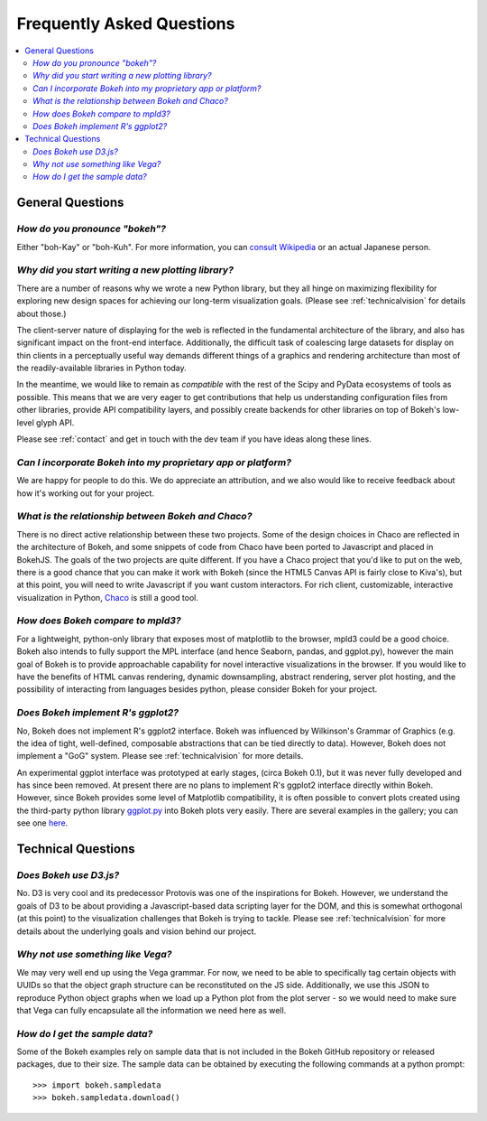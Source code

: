 
.. _faq:

Frequently Asked Questions
##########################

.. contents::
    :local:
    :depth: 2
    :backlinks: none

..
    OK this is pretty maddening. If there is a better way to get all the answers, including
    multi-paragraph ones, to render in the same font, with the same sidebar, with all of
    their text, please make it better.

General Questions
=================

*How do you pronounce "bokeh"?*
-------------------------------

Either "boh-Kay" or "boh-Kuh".  For more information, you can
`consult Wikipedia <http://en.wikipedia.org/wiki/Bokeh>`_ or an actual
Japanese person.

*Why did you start writing a new plotting library?*
---------------------------------------------------

There are a number of reasons why we wrote a new Python library, but they
all hinge on maximizing flexibility for exploring new design spaces for
achieving our long-term visualization goals.  (Please see
:ref:`technicalvision` for details about those.)

The client-server nature of displaying for the web is reflected in the
fundamental architecture of the library, and also has significant impact on
the front-end interface.  Additionally, the difficult task of coalescing
large datasets for display on thin clients in a perceptually useful way
demands different things of a graphics and rendering architecture than most
of the readily-available libraries in Python today.

In the meantime, we would like to remain as *compatible* with the rest of
the Scipy and PyData ecosystems of tools as possible.  This means that we
are very eager to get contributions that help us understanding
configuration files from other libraries, provide API compatibility layers,
and possibly create backends for other libraries on top of Bokeh's
low-level glyph API.

Please see :ref:`contact` and get in touch with the dev team if you have
ideas along these lines.

*Can I incorporate Bokeh into my proprietary app or platform?*
--------------------------------------------------------------

We are happy for people to do this.  We do appreciate an attribution, and
we also would like to receive feedback about how it's working out for your
project.

*What is the relationship between Bokeh and Chaco?*
---------------------------------------------------

There is no direct active relationship between these two projects.  Some of
the design choices in Chaco are reflected in the architecture of Bokeh, and
some snippets of code from Chaco have been ported to Javascript and placed
in BokehJS.  The goals of the two projects are quite different.  If you
have a Chaco project that you'd like to put on the web, there is a good
chance that you can make it work with Bokeh (since the HTML5 Canvas API is
fairly close to Kiva's), but at this point, you will need to write
Javascript if you want custom interactors.  For rich client, customizable,
interactive visualization in Python, `Chaco
<http://github.com/enthought/chaco>`_ is still a good tool.

*How does Bokeh compare to mpld3?*
----------------------------------

For a lightweight, python-only library that exposes most of matplotlib
to the browser, mpld3 could be a good choice. Bokeh also intends
to fully support the MPL interface (and hence Seaborn, pandas, and
ggplot.py), however the main goal of Bokeh is to provide approachable
capability for novel interactive visualizations in the browser. If you
would like to have the benefits of HTML canvas rendering, dynamic
downsampling, abstract rendering, server plot hosting, and the possibility
of interacting from languages besides python, please consider Bokeh for
your project.

*Does Bokeh implement R's ggplot2?*
-----------------------------------

No, Bokeh does not implement R's ggplot2 interface. Bokeh was influenced
by Wilkinson's Grammar of Graphics (e.g. the idea of tight, well-defined,
composable abstractions that can be tied directly to data). However, Bokeh
does not implement a "GoG" system. Please see :ref:`technicalvision`
for more details.

An experimental ggplot interface was prototyped at early stages, (circa
Bokeh 0.1), but it was never fully developed and has since been removed.
At present there are no plans to implement R's ggplot2 interface directly
within Bokeh. However, since Bokeh provides some level of Matplotlib
compatibility, it is often possible to convert plots created using the
third-party python library `ggplot.py <https://github.com/yhat/ggplot>`_
into Bokeh plots very easily. There are several examples in the gallery;
you can see one `here <http://bokeh.pydata.org/en/latest/docs/gallery/step.html>`_.

Technical Questions
===================

*Does Bokeh use D3.js?*
-----------------------

No. D3 is very cool and its predecessor Protovis was one of the
inspirations for Bokeh.  However, we understand the goals of D3 to be about
providing a Javascript-based data scripting layer for the DOM, and this is
somewhat orthogonal (at this point) to the visualization challenges that
Bokeh is trying to tackle.  Please see :ref:`technicalvision` for more
details about the underlying goals and vision behind our project.

*Why not use something like Vega?*
----------------------------------

We may very well end up using the Vega grammar.  For now, we need to be
able to specifically tag certain objects with UUIDs so that the object
graph structure can be reconstituted on the JS side.  Additionally, we
use this JSON to reproduce Python object graphs when we load up a
Python plot from the plot server - so we would need to make sure that Vega
can fully encapsulate all the information we need here as well.

*How do I get the sample data?*
-------------------------------

Some of the Bokeh examples rely on sample data that is not included
in the Bokeh GitHub repository or released packages, due to their
size. The sample data can be obtained by executing the following
commands at a python prompt::

    >>> import bokeh.sampledata
    >>> bokeh.sampledata.download()


